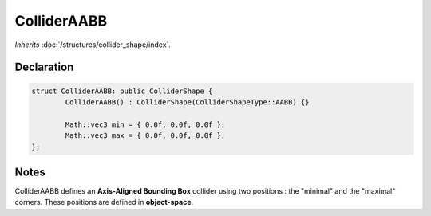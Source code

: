 ColliderAABB
============

*Inherits* :doc:`/structures/collider_shape/index`.

Declaration
-----------

.. code-block:: cpp

	struct ColliderAABB: public ColliderShape {
		ColliderAABB() : ColliderShape(ColliderShapeType::AABB) {}

		Math::vec3 min = { 0.0f, 0.0f, 0.0f };
		Math::vec3 max = { 0.0f, 0.0f, 0.0f };
	};

Notes
-----

.. image:: /assets/collider_aabb.png

ColliderAABB defines an **Axis-Aligned Bounding Box** collider using two positions : the "minimal" and the "maximal" corners. These positions are defined in **object-space**.